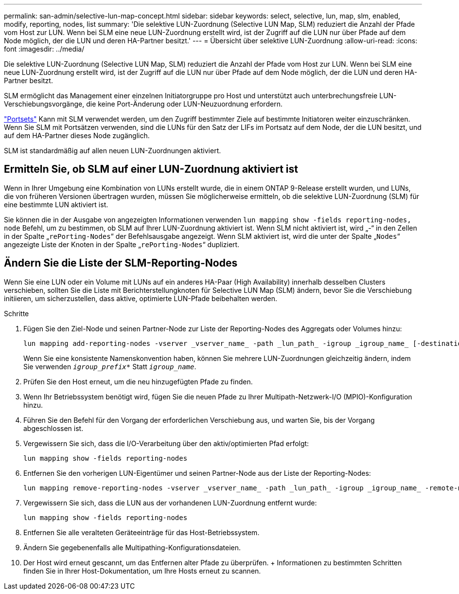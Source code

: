 ---
permalink: san-admin/selective-lun-map-concept.html 
sidebar: sidebar 
keywords: select, selective, lun, map, slm, enabled, modify, reporting, nodes, list 
summary: 'Die selektive LUN-Zuordnung (Selective LUN Map, SLM) reduziert die Anzahl der Pfade vom Host zur LUN. Wenn bei SLM eine neue LUN-Zuordnung erstellt wird, ist der Zugriff auf die LUN nur über Pfade auf dem Node möglich, der die LUN und deren HA-Partner besitzt.' 
---
= Übersicht über selektive LUN-Zuordnung
:allow-uri-read: 
:icons: font
:imagesdir: ../media/


[role="lead"]
Die selektive LUN-Zuordnung (Selective LUN Map, SLM) reduziert die Anzahl der Pfade vom Host zur LUN. Wenn bei SLM eine neue LUN-Zuordnung erstellt wird, ist der Zugriff auf die LUN nur über Pfade auf dem Node möglich, der die LUN und deren HA-Partner besitzt.

SLM ermöglicht das Management einer einzelnen Initiatorgruppe pro Host und unterstützt auch unterbrechungsfreie LUN-Verschiebungsvorgänge, die keine Port-Änderung oder LUN-Neuzuordnung erfordern.

link:create-port-sets-binding-igroups-task.html["Portsets"] Kann mit SLM verwendet werden, um den Zugriff bestimmter Ziele auf bestimmte Initiatoren weiter einzuschränken. Wenn Sie SLM mit Portsätzen verwenden, sind die LUNs für den Satz der LIFs im Portsatz auf dem Node, der die LUN besitzt, und auf dem HA-Partner dieses Node zugänglich.

SLM ist standardmäßig auf allen neuen LUN-Zuordnungen aktiviert.



== Ermitteln Sie, ob SLM auf einer LUN-Zuordnung aktiviert ist

Wenn in Ihrer Umgebung eine Kombination von LUNs erstellt wurde, die in einem ONTAP 9-Release erstellt wurden, und LUNs, die von früheren Versionen übertragen wurden, müssen Sie möglicherweise ermitteln, ob die selektive LUN-Zuordnung (SLM) für eine bestimmte LUN aktiviert ist.

Sie können die in der Ausgabe von angezeigten Informationen verwenden `lun mapping show -fields reporting-nodes, node` Befehl, um zu bestimmen, ob SLM auf Ihrer LUN-Zuordnung aktiviert ist. Wenn SLM nicht aktiviert ist, wird „-“ in den Zellen in der Spalte „`rePorting-Nodes`“ der Befehlsausgabe angezeigt. Wenn SLM aktiviert ist, wird die unter der Spalte „`Nodes`“ angezeigte Liste der Knoten in der Spalte „`rePorting-Nodes`“ dupliziert.



== Ändern Sie die Liste der SLM-Reporting-Nodes

Wenn Sie eine LUN oder ein Volume mit LUNs auf ein anderes HA-Paar (High Availability) innerhalb desselben Clusters verschieben, sollten Sie die Liste mit Berichterstellungknoten für Selective LUN Map (SLM) ändern, bevor Sie die Verschiebung initiieren, um sicherzustellen, dass aktive, optimierte LUN-Pfade beibehalten werden.

.Schritte
. Fügen Sie den Ziel-Node und seinen Partner-Node zur Liste der Reporting-Nodes des Aggregats oder Volumes hinzu:
+
[source, cli]
----
lun mapping add-reporting-nodes -vserver _vserver_name_ -path _lun_path_ -igroup _igroup_name_ [-destination-aggregate _aggregate_name_|-destination-volume _volume_name_]
----
+
Wenn Sie eine konsistente Namenskonvention haben, können Sie mehrere LUN-Zuordnungen gleichzeitig ändern, indem Sie verwenden `_igroup_prefix*_` Statt `_igroup_name_`.

. Prüfen Sie den Host erneut, um die neu hinzugefügten Pfade zu finden.
. Wenn Ihr Betriebssystem benötigt wird, fügen Sie die neuen Pfade zu Ihrer Multipath-Netzwerk-I/O (MPIO)-Konfiguration hinzu.
. Führen Sie den Befehl für den Vorgang der erforderlichen Verschiebung aus, und warten Sie, bis der Vorgang abgeschlossen ist.
. Vergewissern Sie sich, dass die I/O-Verarbeitung über den aktiv/optimierten Pfad erfolgt:
+
[source, cli]
----
lun mapping show -fields reporting-nodes
----
. Entfernen Sie den vorherigen LUN-Eigentümer und seinen Partner-Node aus der Liste der Reporting-Nodes:
+
[source, cli]
----
lun mapping remove-reporting-nodes -vserver _vserver_name_ -path _lun_path_ -igroup _igroup_name_ -remote-nodes
----
. Vergewissern Sie sich, dass die LUN aus der vorhandenen LUN-Zuordnung entfernt wurde:
+
[source, cli]
----
lun mapping show -fields reporting-nodes
----
. Entfernen Sie alle veralteten Geräteeinträge für das Host-Betriebssystem.
. Ändern Sie gegebenenfalls alle Multipathing-Konfigurationsdateien.
. Der Host wird erneut gescannt, um das Entfernen alter Pfade zu überprüfen. + Informationen zu bestimmten Schritten finden Sie in Ihrer Host-Dokumentation, um Ihre Hosts erneut zu scannen.

